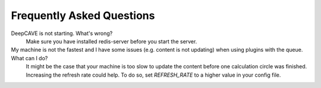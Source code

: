 Frequently Asked Questions
==========================


DeepCAVE is not starting. What's wrong?
    Make sure you have installed redis-server before you start the server.

My machine is not the fastest and I have some issues (e.g. content is not updating) when using plugins with the queue. What can I do?
    It might be the case that your machine is too slow to update the content before one calculation
    circle was finished. Increasing the refresh rate could help. To do so, set `REFRESH_RATE`
    to a higher value in your config file.